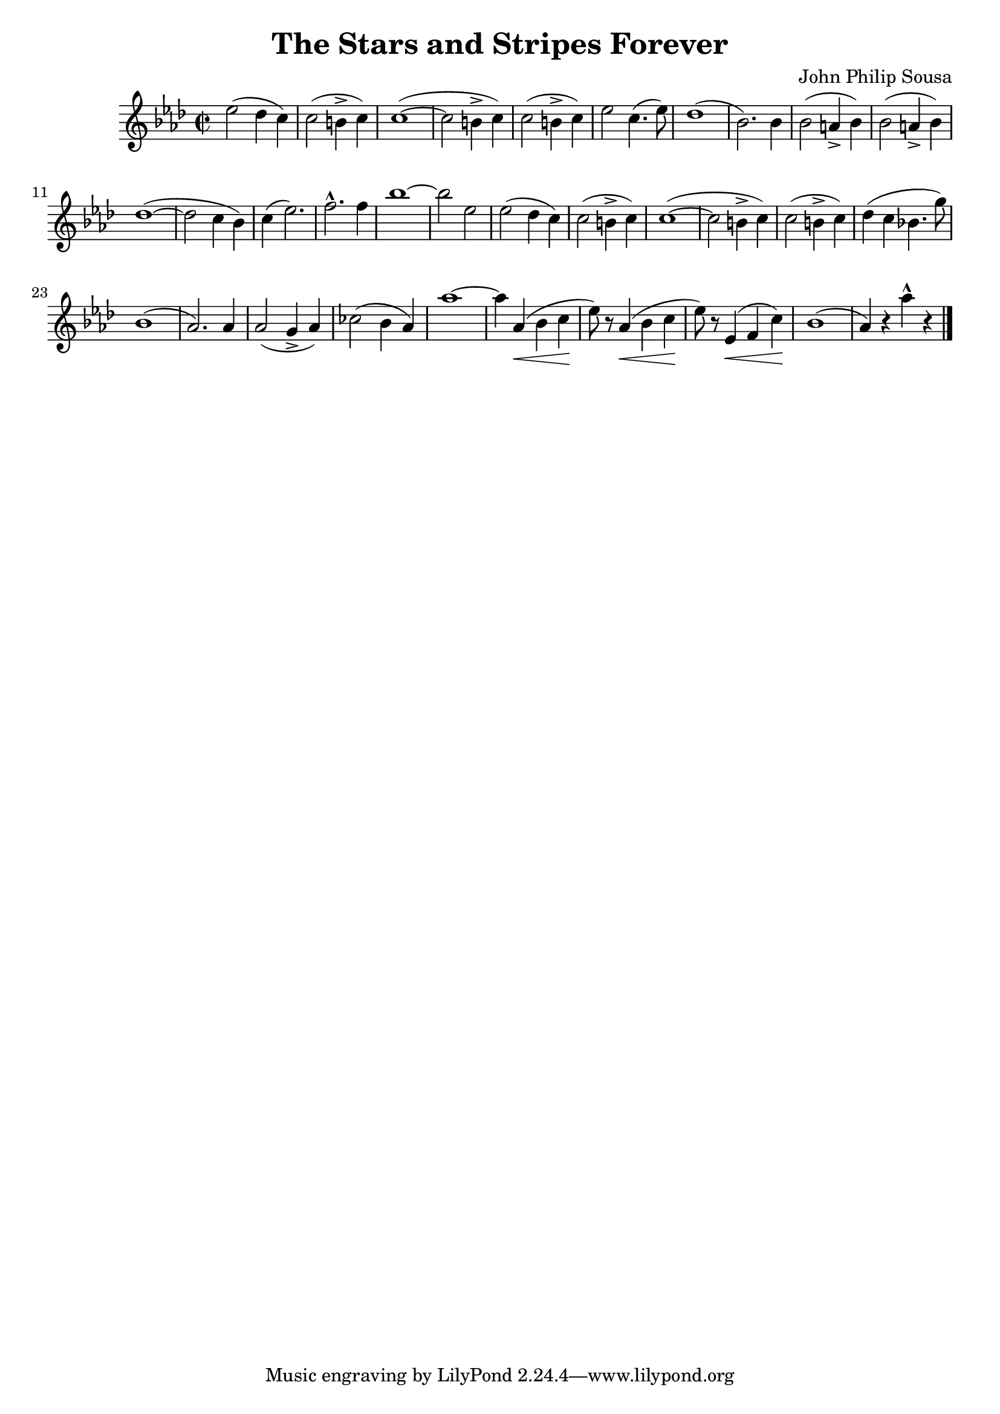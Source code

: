 \language "english"
\header {
  title = "The Stars and Stripes Forever"
  composer = "John Philip Sousa"
}

finalStrain =
\relative c'' {
  \time 2/2
  \key af \major
  \accidentalStyle modern
  \override Script #'avoid-slur = #'inside

  ef2 (df4 c) c2 (b4-> c) c1~ (c2 
  b4-> c) c2 (b4-> c) ef2 c4. (ef8) df1 (bf2.) 
  bf4 bf2 (a4-> bf) bf2 (a4-> bf) df1~ (df2 
  c4 bf) c (ef2.) f-^ f4 bf1~ bf2 
  ef, ef2 (df4 c) c2 (b4-> c) c1~ (c2 
  b4-> c) c2 (b4-> c) df (c bf4. g'8) bf,1 (af2.)
  af4 af2 (g4-> af) cf2 (bf4 af) af'1~ af4 
  af,\< (bf c\! ef8) r af,4\< (bf c\! ef8) r ef,4\< (f c'\!) bf1 (af4) r af'-^ r
  \bar "|."
}

\score {
  \finalStrain
  \layout {}
  \midi {\tempo 2=124}
}